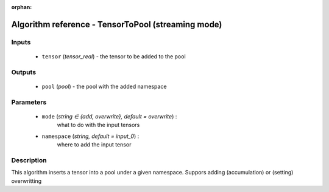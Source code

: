 :orphan:

Algorithm reference - TensorToPool (streaming mode)
===================================================

Inputs
------

 - ``tensor`` (*tensor_real*) - the tensor to be added to the pool

Outputs
-------

 - ``pool`` (*pool*) - the pool with the added namespace

Parameters
----------

 - ``mode`` (*string ∈ {add, overwrite}, default = overwrite*) :
     what to do with the input tensors
 - ``namespace`` (*string, default = input_0*) :
     where to add the input tensor

Description
-----------

This algorithm inserts a tensor into a pool under a given namespace. Suppors adding (accumulation) or (setting) overwritting

